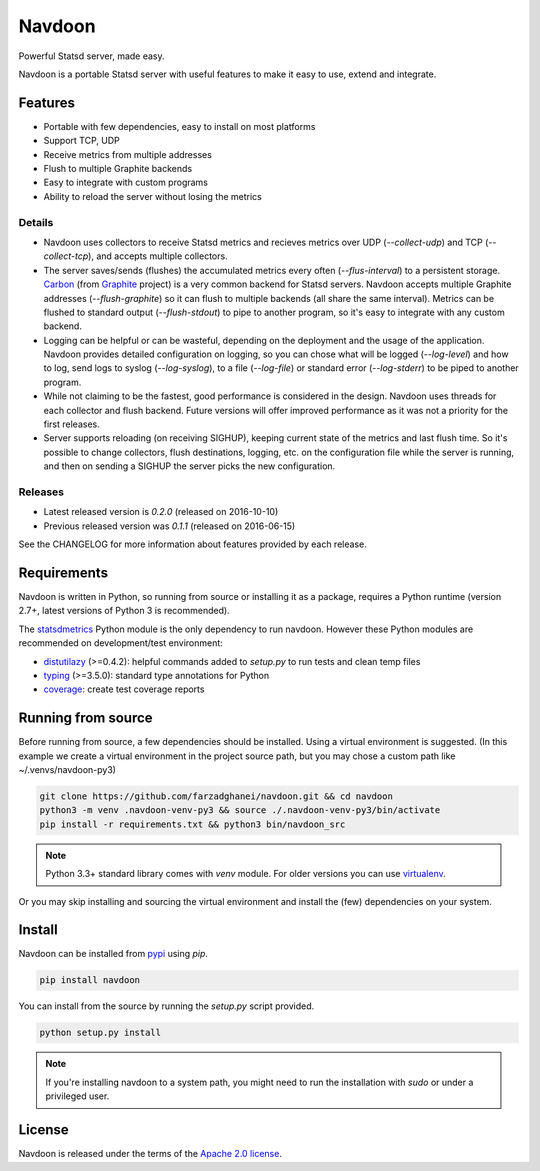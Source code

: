 *******
Navdoon
*******

.. image:: https://travis-ci.org/farzadghanei/navdoon.svg?branch=master
    :target: https://travis-ci.org/farzadghanei/navdoon

.. image:: https://codecov.io/github/farzadghanei/navdoon/coverage.svg?branch=master
    :target: https://codecov.io/github/farzadghanei/navdoon?branch=master

.. image:: https://ci.appveyor.com/api/projects/status/67gbsru6tp3tjxaq/branch/master?svg=true
    :target: https://ci.appveyor.com/project/farzadghanei/navdoon?branch=master


Powerful Statsd server, made easy.

Navdoon is a portable Statsd server with useful features to make it easy to
use, extend and integrate.

Features
--------
* Portable with few dependencies, easy to install on most platforms
* Support TCP, UDP
* Receive metrics from multiple addresses
* Flush to multiple Graphite backends
* Easy to integrate with custom programs
* Ability to reload the server without losing the metrics


Details
=======

* Navdoon uses collectors to receive Statsd metrics and recieves metrics over
  UDP (`--collect-udp`) and TCP (`--collect-tcp`),
  and accepts multiple collectors.

* The server saves/sends (flushes) the accumulated metrics every often
  (`--flus-interval`) to a persistent storage.
  `Carbon <https://pypi.python.org/pypi/carbon>`_ (from `Graphite <http://graphite.readthedocs.io/>`_ project)
  is a very common backend for Statsd servers. Navdoon accepts multiple Graphite addresses (`--flush-graphite`)
  so it can flush to multiple backends (all share the same interval).
  Metrics can be flushed to standard output (`--flush-stdout`) to pipe to another
  program, so it's easy to integrate with any custom backend.

* Logging can be helpful or can be wasteful, depending on the deployment and the usage of the application.
  Navdoon provides detailed configuration on logging, so you can chose what will be logged (`--log-level`)
  and how to log, send logs to syslog (`--log-syslog`), to a file (`--log-file`) or standard error
  (`--log-stderr`) to be piped to another program.

* While not claiming to be the fastest, good performance is considered in the design.
  Navdoon uses threads for each collector and flush backend.
  Future versions will offer improved performance as it was not a priority
  for the first releases.

* Server supports reloading (on receiving SIGHUP), keeping current state of the metrics and last flush time.
  So it's possible to change collectors, flush destinations, logging, etc. on the configuration file while
  the server is running, and then on sending a SIGHUP the server picks the new configuration.


Releases
========
* Latest released version is *0.2.0* (released on 2016-10-10)
* Previous released version was *0.1.1* (released on 2016-06-15)

See the CHANGELOG for more information about features provided by each release.



Requirements
------------
Navdoon is written in Python, so running from source or installing it as a package,
requires a Python runtime (version 2.7+, latest versions of Python 3 is recommended).

The `statsdmetrics <https://pypi.python.org/pypi/statsdmetrics>`_ Python module
is the only dependency to run navdoon.
However these Python modules are recommended on development/test environment:

* `distutilazy <https://pypi.python.org/pypi/distutilazy>`_ (>=0.4.2): helpful commands added to `setup.py` to run tests and clean temp files
* `typing <https://pypi.python.org/pypi/typing>`_ (>=3.5.0): standard type annotations for Python
* `coverage <https://pypi.python.org/pypi/coverage>`_: create test coverage reports


Running from source
-------------------
Before running from source, a few dependencies should be installed. Using a virtual
environment is suggested. (In this example we create a virtual environment
in the project source path, but you may chose a custom path like
~/.venvs/navdoon-py3)


.. code-block:: bash

    git clone https://github.com/farzadghanei/navdoon.git && cd navdoon
    python3 -m venv .navdoon-venv-py3 && source ./.navdoon-venv-py3/bin/activate
    pip install -r requirements.txt && python3 bin/navdoon_src


.. note:: Python 3.3+ standard library comes with `venv` module.
            For older versions you can use
            `virtualenv <https://pypi.python.org/pypi/virtualenv>`_.


Or you may skip installing and sourcing the virtual environment and install the (few)
dependencies on your system.



Install
-------
Navdoon can be installed from `pypi <https://pypi.python.org>`_ using `pip`.


.. code-block:: bash

    pip install navdoon


You can install from the source by running the `setup.py` script provided.


.. code-block:: bash

    python setup.py install


.. note:: If you're installing navdoon to a system path, you might need to
            run the installation with `sudo` or under a privileged user.


License
-------

Navdoon is released under the terms of the
`Apache 2.0 license <http://www.apache.org/licenses/LICENSE-2.0>`_.
